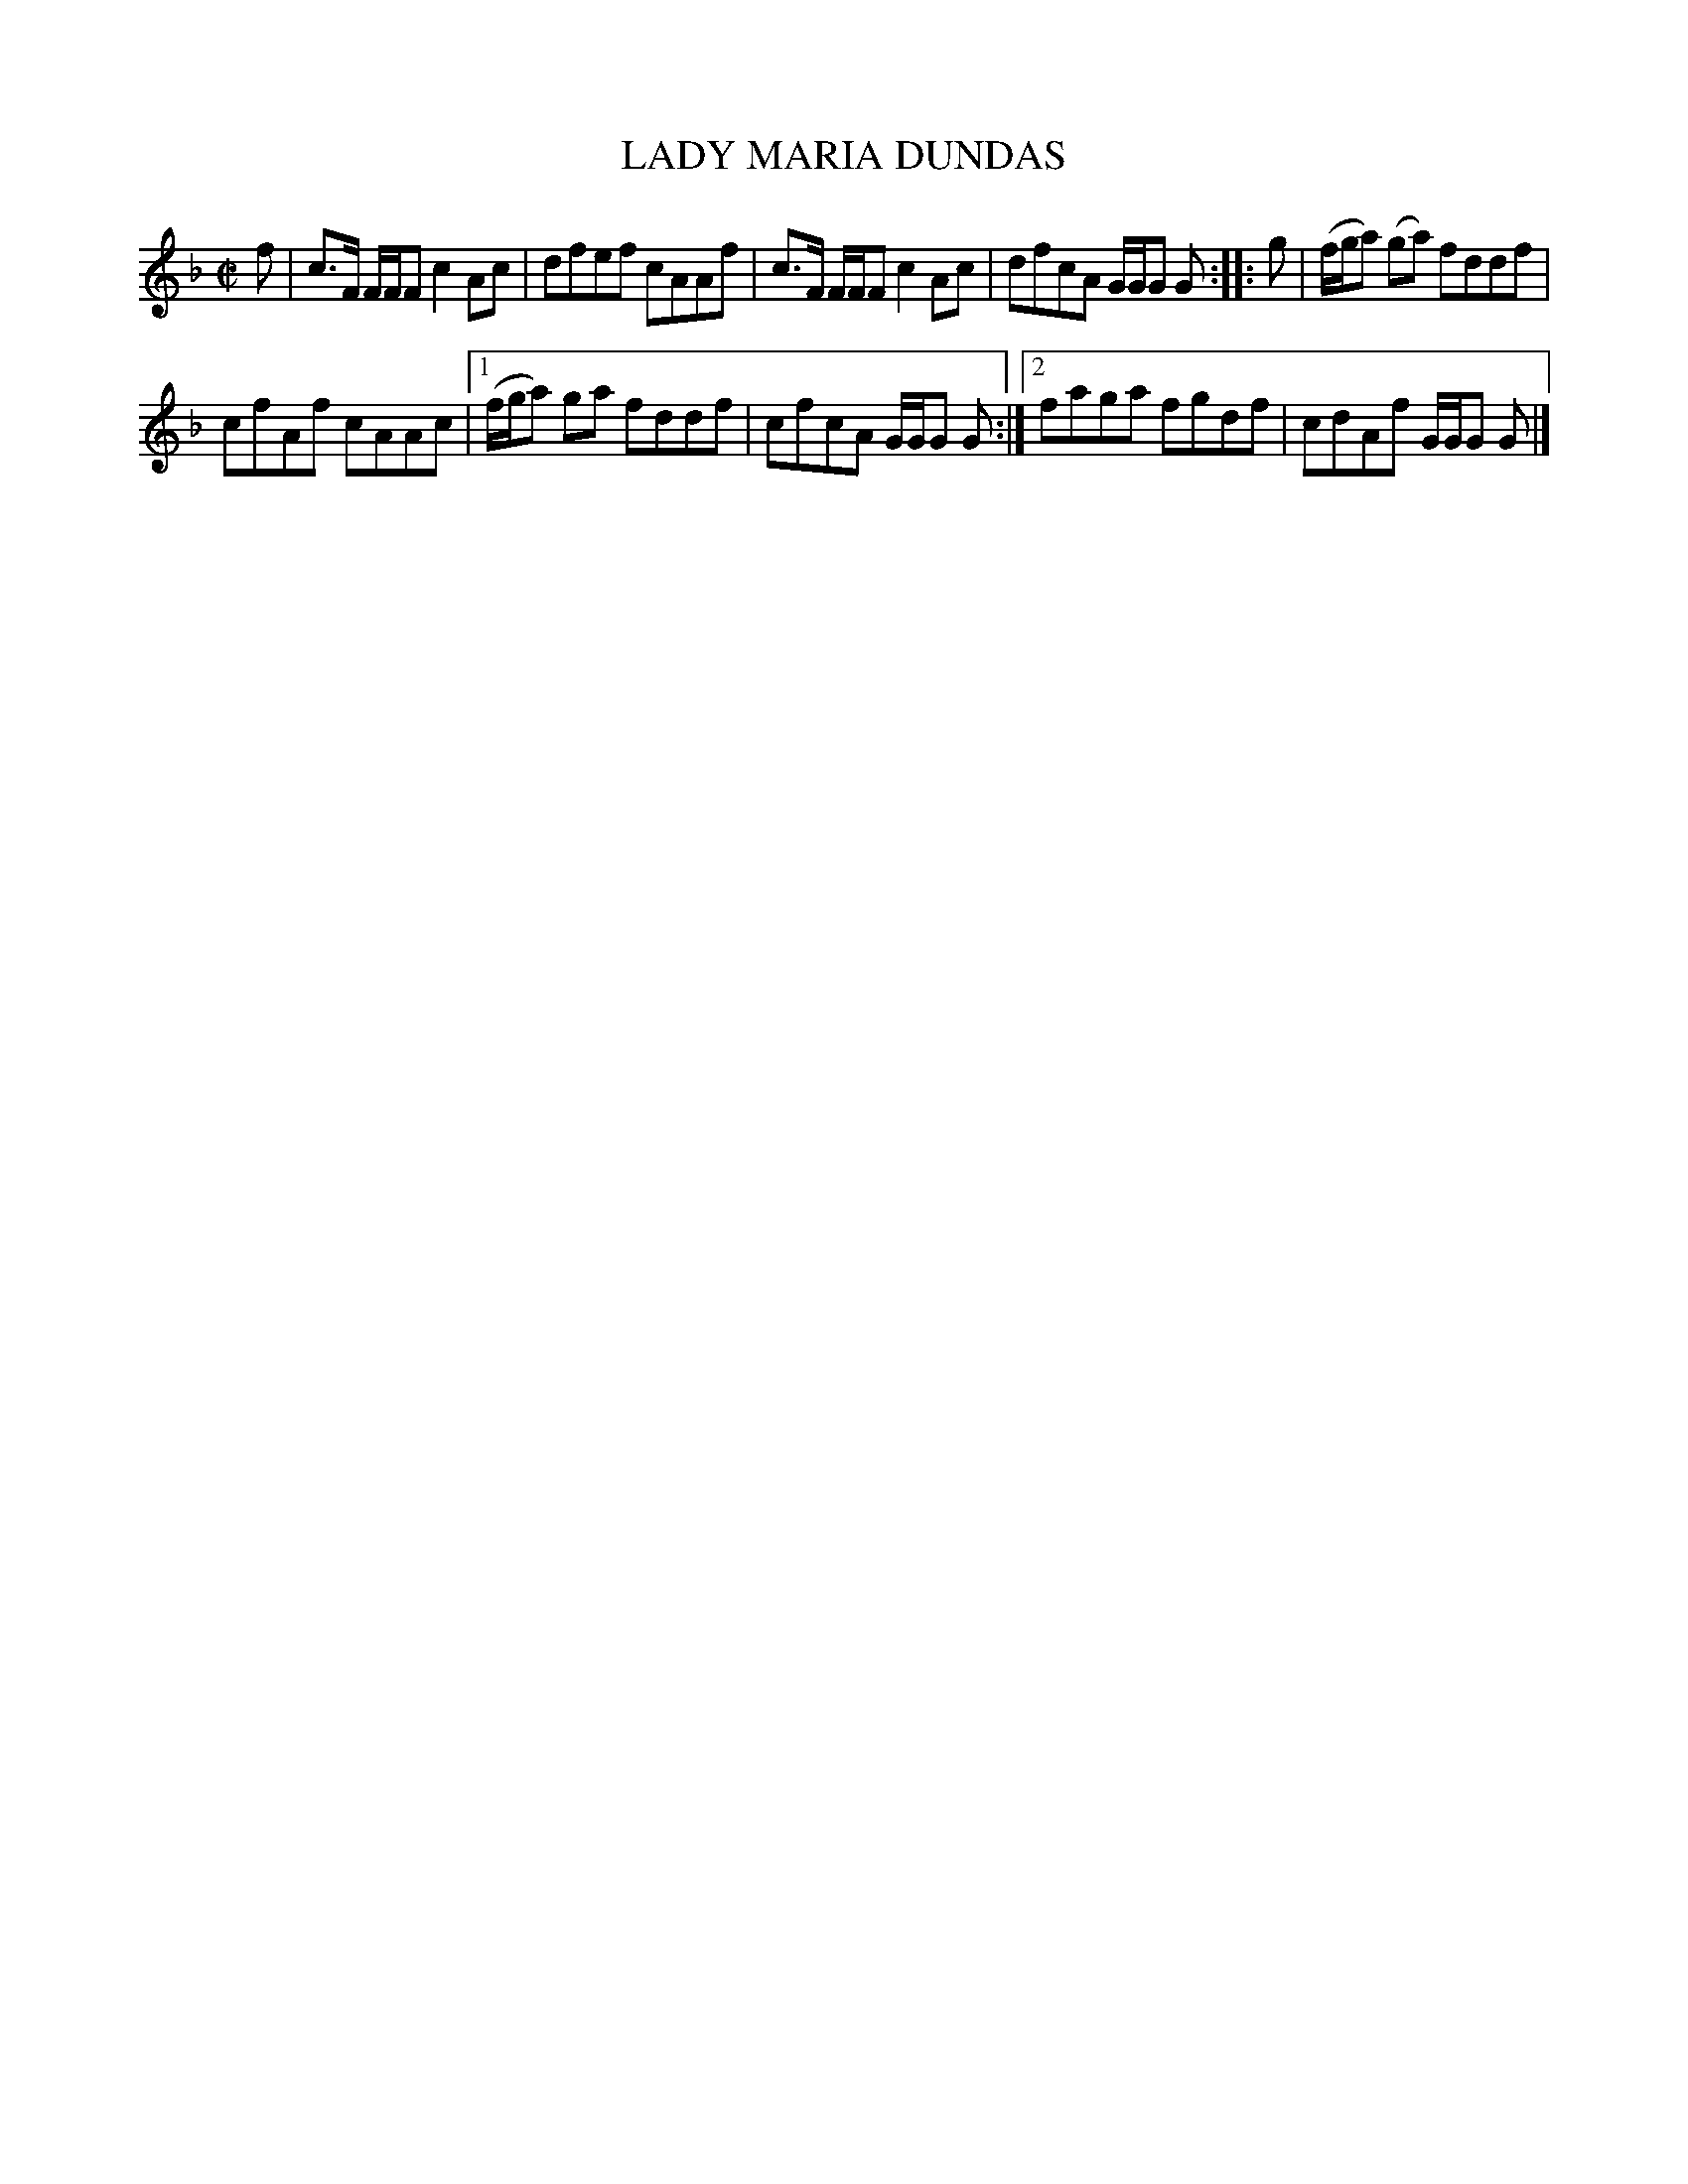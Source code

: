 X: 4148
T: LADY MARIA DUNDAS
R: Reel.
%R: reel
B: James Kerr "Merry Melodies" v.4 p.18 #148
Z: 2016 John Chambers <jc:trillian.mit.edu>
M: C|
L: 1/8
K: F
f |\
c>F F/F/F c2Ac | dfef cAAf |\
c>F F/F/F c2Ac | dfcA G/G/G G ::\
g |\
(f/g/a) (ga) fddf |
cfAf cAAc |\
[1 (f/g/a) ga fddf | cfcA G/G/G G :|\
[2 faga fgdf | cdAf G/G/G G |]
